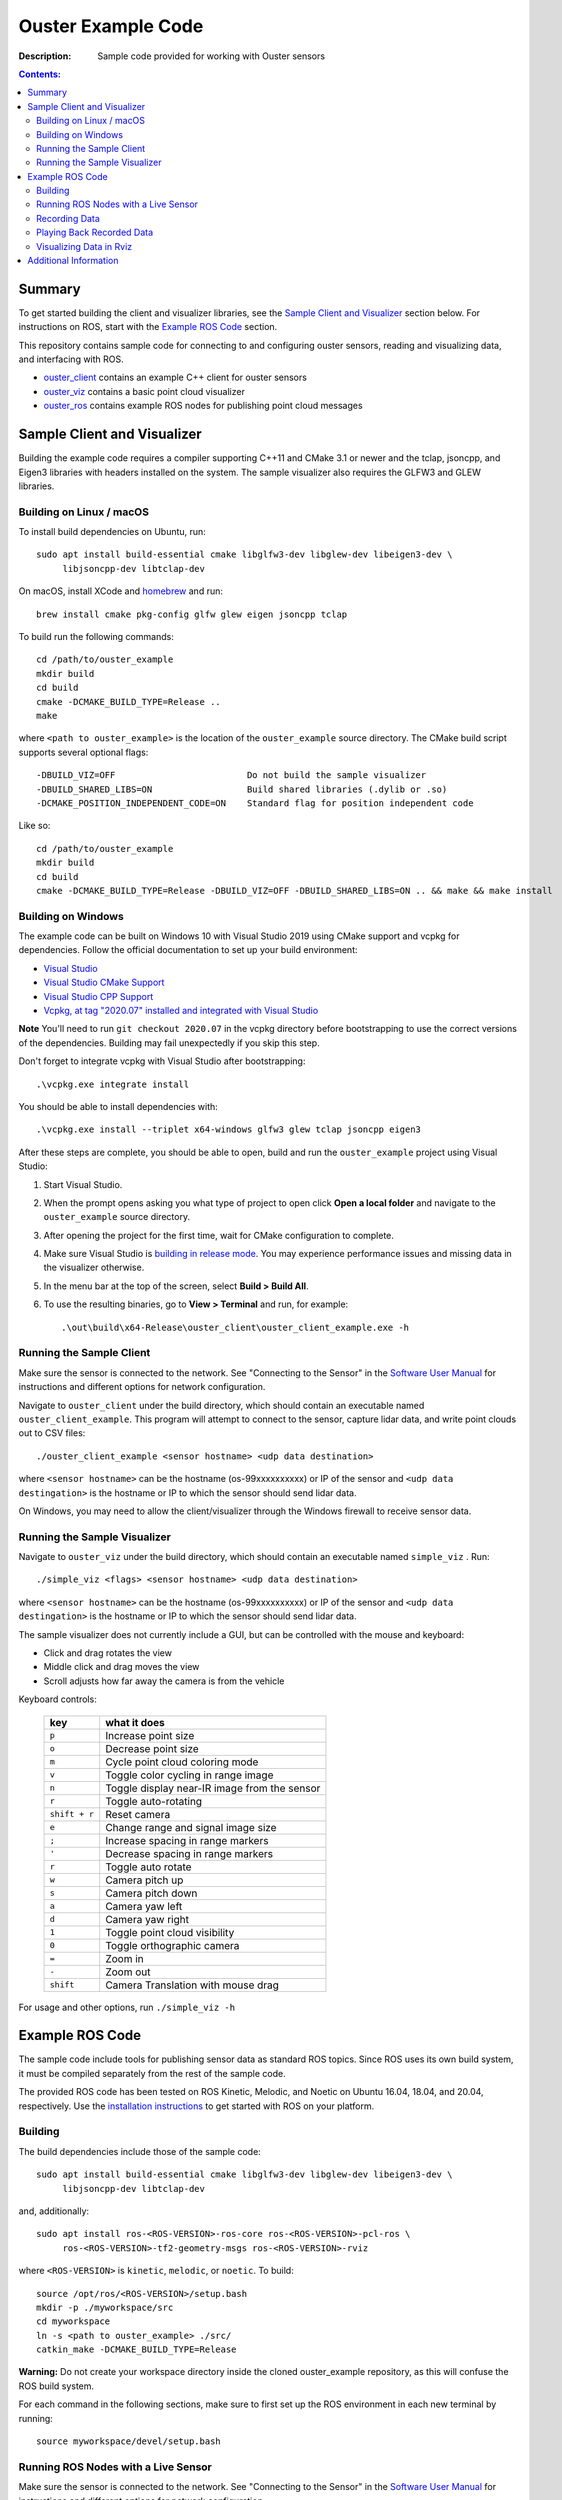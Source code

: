 ===================
Ouster Example Code
===================

:Description: Sample code provided for working with Ouster sensors

.. contents:: Contents:
   :local:


Summary
=======

To get started building the client and visualizer libraries, see the `Sample Client and Visualizer`_
section below. For instructions on ROS, start with the `Example ROS Code`_ section.

This repository contains sample code for connecting to and configuring ouster sensors, reading and
visualizing data, and interfacing with ROS.

* `ouster_client <ouster_client/>`_ contains an example C++ client for ouster sensors
* `ouster_viz <ouster_viz/>`_ contains a basic point cloud visualizer
* `ouster_ros <ouster_ros/>`_ contains example ROS nodes for publishing point cloud messages


Sample Client and Visualizer
============================

Building the example code requires a compiler supporting C++11 and CMake 3.1 or newer and the tclap,
jsoncpp, and Eigen3 libraries with headers installed on the system. The sample visualizer also
requires the GLFW3 and GLEW libraries.

Building on Linux / macOS
-------------------------

To install build dependencies on Ubuntu, run::

    sudo apt install build-essential cmake libglfw3-dev libglew-dev libeigen3-dev \
         libjsoncpp-dev libtclap-dev

On macOS, install XCode and `homebrew <https://brew.sh>`_ and run::

    brew install cmake pkg-config glfw glew eigen jsoncpp tclap

To build run the following commands::

    cd /path/to/ouster_example
    mkdir build
    cd build
    cmake -DCMAKE_BUILD_TYPE=Release ..
    make

where ``<path to ouster_example>`` is the location of the ``ouster_example`` source directory. The
CMake build script supports several optional flags::

    -DBUILD_VIZ=OFF                         Do not build the sample visualizer
    -DBUILD_SHARED_LIBS=ON                  Build shared libraries (.dylib or .so)
    -DCMAKE_POSITION_INDEPENDENT_CODE=ON    Standard flag for position independent code
    
Like so::

    cd /path/to/ouster_example
    mkdir build
    cd build
    cmake -DCMAKE_BUILD_TYPE=Release -DBUILD_VIZ=OFF -DBUILD_SHARED_LIBS=ON .. && make && make install


Building on Windows
-------------------

The example code can be built on Windows 10 with Visual Studio 2019 using CMake support and vcpkg
for dependencies. Follow the official documentation to set up your build environment:

* `Visual Studio <https://visualstudio.microsoft.com/downloads/>`_
* `Visual Studio CMake Support
  <https://docs.microsoft.com/en-us/cpp/build/cmake-projects-in-visual-studio?view=vs-2019>`_
* `Visual Studio CPP Support
  <https://docs.microsoft.com/en-us/cpp/build/vscpp-step-0-installation?view=vs-2019>`_
* `Vcpkg, at tag "2020.07" installed and integrated with Visual Studio
  <https://docs.microsoft.com/en-us/cpp/build/vcpkg?view=msvc-160#installation>`_

**Note** You'll need to run ``git checkout 2020.07`` in the vcpkg directory before bootstrapping to
use the correct versions of the dependencies. Building may fail unexpectedly if you skip this step.

Don't forget to integrate vcpkg with Visual Studio after bootstrapping::

    .\vcpkg.exe integrate install

You should be able to install dependencies with::

    .\vcpkg.exe install --triplet x64-windows glfw3 glew tclap jsoncpp eigen3

After these steps are complete, you should be able to open, build and run the ``ouster_example``
project using Visual Studio:

1. Start Visual Studio.
2. When the prompt opens asking you what type of project to open click **Open a local folder** and
   navigate to the ``ouster_example`` source directory.
3. After opening the project for the first time, wait for CMake configuration to complete.
4. Make sure Visual Studio is `building in release mode`_. You may experience performance issues and
   missing data in the visualizer otherwise.
5. In the menu bar at the top of the screen, select **Build > Build All**.
6. To use the resulting binaries, go to **View > Terminal** and run, for example::

    .\out\build\x64-Release\ouster_client\ouster_client_example.exe -h

.. _building in release mode: https://docs.microsoft.com/en-us/visualstudio/debugger/how-to-set-debug-and-release-configurations?view=vs-2019

Running the Sample Client
-------------------------

Make sure the sensor is connected to the network. See "Connecting to the Sensor" in the `Software
User Manual <https://www.ouster.com/downloads>`_ for instructions and different options for network
configuration.

Navigate to ``ouster_client`` under the build directory, which should contain an executable named
``ouster_client_example``. This program will attempt to connect to the sensor, capture lidar data,
and write point clouds out to CSV files::

    ./ouster_client_example <sensor hostname> <udp data destination>

where ``<sensor hostname>`` can be the hostname (os-99xxxxxxxxxx) or IP of the sensor and ``<udp
data destingation>`` is the hostname or IP to which the sensor should send lidar data.

On Windows, you may need to allow the client/visualizer through the Windows firewall to receive
sensor data.

Running the Sample Visualizer
-----------------------------

Navigate to ``ouster_viz`` under the build directory, which should contain an executable named
``simple_viz`` . Run::

    ./simple_viz <flags> <sensor hostname> <udp data destination>

where ``<sensor hostname>`` can be the hostname (os-99xxxxxxxxxx) or IP of the sensor and ``<udp
data destingation>`` is the hostname or IP to which the sensor should send lidar data.

The sample visualizer does not currently include a GUI, but can be controlled with the mouse and
keyboard:

* Click and drag rotates the view
* Middle click and drag moves the view
* Scroll adjusts how far away the camera is from the vehicle

Keyboard controls:

    ============= ============================================
        key       what it does
    ============= ============================================
    ``p``         Increase point size
    ``o``         Decrease point size
    ``m``         Cycle point cloud coloring mode
    ``v``         Toggle color cycling in range image
    ``n``         Toggle display near-IR image from the sensor
    ``r``         Toggle auto-rotating
    ``shift + r`` Reset camera
    ``e``         Change range and signal image size
    ``;``         Increase spacing in range markers
    ``'``         Decrease spacing in range markers
    ``r``         Toggle auto rotate
    ``w``         Camera pitch up
    ``s``         Camera pitch down
    ``a``         Camera yaw left
    ``d``         Camera yaw right
    ``1``         Toggle point cloud visibility
    ``0``         Toggle orthographic camera
    ``=``         Zoom in
    ``-``         Zoom out
    ``shift``     Camera Translation with mouse drag
    ============= ============================================

For usage and other options, run ``./simple_viz -h``


Example ROS Code
================

The sample code include tools for publishing sensor data as standard ROS topics. Since ROS uses its
own build system, it must be compiled separately from the rest of the sample code.

The provided ROS code has been tested on ROS Kinetic, Melodic, and Noetic on Ubuntu 16.04, 18.04,
and 20.04, respectively. Use the `installation instructions <https://www.ros.org/install/>`_ to get
started with ROS on your platform.

Building
--------

The build dependencies include those of the sample code::

    sudo apt install build-essential cmake libglfw3-dev libglew-dev libeigen3-dev \
         libjsoncpp-dev libtclap-dev

and, additionally::

    sudo apt install ros-<ROS-VERSION>-ros-core ros-<ROS-VERSION>-pcl-ros \
         ros-<ROS-VERSION>-tf2-geometry-msgs ros-<ROS-VERSION>-rviz

where ``<ROS-VERSION>`` is ``kinetic``, ``melodic``, or ``noetic``. To build::

    source /opt/ros/<ROS-VERSION>/setup.bash
    mkdir -p ./myworkspace/src
    cd myworkspace
    ln -s <path to ouster_example> ./src/
    catkin_make -DCMAKE_BUILD_TYPE=Release

**Warning:** Do not create your workspace directory inside the cloned ouster_example repository, as
this will confuse the ROS build system.

For each command in the following sections, make sure to first set up the ROS environment in each
new terminal by running::

        source myworkspace/devel/setup.bash

Running ROS Nodes with a Live Sensor
------------------------------------

Make sure the sensor is connected to the network. See "Connecting to the Sensor" in the `Software
User Manual`_ for instructions and different options for network configuration.

To publish ROS topics from a running sensor, run::

    roslaunch ouster_ros ouster.launch sensor_hostname:=<sensor hostname> \
                                       udp_dest:=<udp data destination> \
                                       metadata:=<path to metadata json> \
                                       lidar_mode:=<lidar mode> viz:=<viz>

where:

* ``<sensor hostname>`` can be the hostname (os-99xxxxxxxxxx) or IP of the sensor
* ``<udp data destination>`` is the hostname or IP to which the sensor should send data
* ``<path to metadata json>`` is an optional path to json file to save calibration metadata
* ``<lidar mode>`` is one of ``512x10``, ``512x20``, ``1024x10``, ``1024x20``, or ``2048x10``, and
* ``<viz>`` is either ``true`` or ``false``: if true, a window should open and start displaying data
  after a few seconds.

Note that if the ``metadata`` parameter is not specified, this command will write metadata to
``${ROS_HOME}``. By default, the name of this file is based on the hostname of the sensor,
e.g. ``os-99xxxxxxxxxx.json``.

Recording Data
--------------

To record raw sensor output use `rosbag record`_. After starting the ``roslaunch`` command above, in
another terminal, run::

    rosbag record /os_node/imu_packets /os_node/lidar_packets

This will save a bag file of recorded data in the current working directory. 

It's recommended to
copy and save the metadata file at ``$(ROS_HOME)/<sensor_hostname>.json`` alongside the bag.

.. _rosbag record: https://wiki.ros.org/rosbag/Commandline#rosbag_record

Playing Back Recorded Data
--------------------------

To publish ROS topics from recorded data, specify the ``replay`` and ``metadata`` parameters when
running ``roslaunch``::

    roslaunch ouster_ros ouster.launch replay:=true metadata:=<path to metadata json>

And in a second terminal run `rosbag play`_::

    rosbag play --clock <bag files ...>

If a metadata file is not available, the visualizer will default to ``1024x10``. This can be
overridden with the ``lidar_mode`` parameter. Visualizer output will only be correct if the same
``lidar_mode`` parameter is used for both recording and replay.

.. _rosbag play: https://wiki.ros.org/rosbag/Commandline#rosbag_play

Visualizing Data in Rviz
------------------------

To display sensor output using built-in ROS tools (rviz), follow the instructions above for running
the example ROS code with a sensor or recorded data. Then, run::

    rviz -d ouster_example/ouster_ros/viz.rviz

in another terminal with the ROS environment set up. To view lidar intensity, near-IR, and range
images, add ``image:=true`` to the ``roslaunch`` command above.


Additional Information
======================

* Sample sensor output usable with the provided ROS code `is available here
  <https://ouster.com/resources/lidar-sample-data>`_.
* For network configuration, refer to "Connecting to the Sensor" in the `Software User Manual`_.
